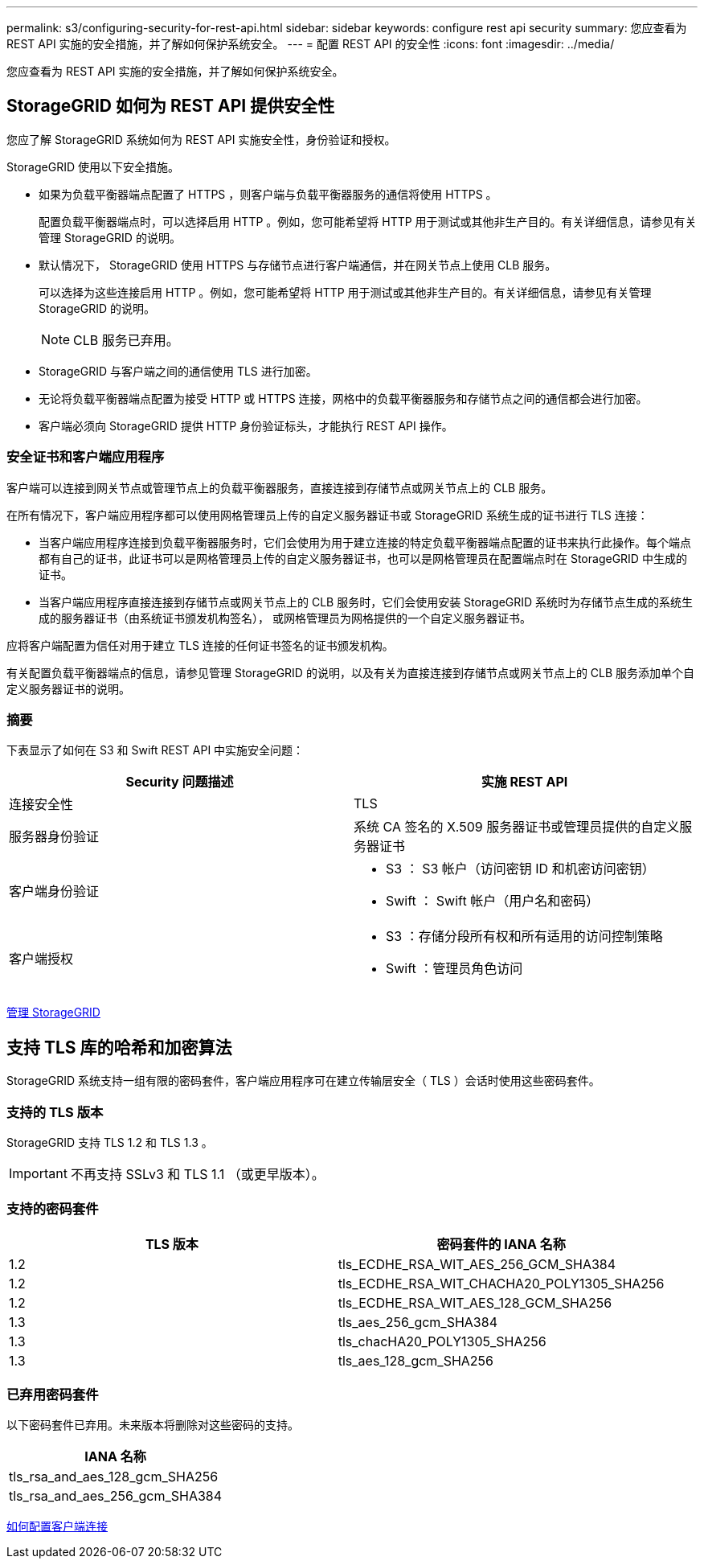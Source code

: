 ---
permalink: s3/configuring-security-for-rest-api.html 
sidebar: sidebar 
keywords: configure rest api security 
summary: 您应查看为 REST API 实施的安全措施，并了解如何保护系统安全。 
---
= 配置 REST API 的安全性
:icons: font
:imagesdir: ../media/


[role="lead"]
您应查看为 REST API 实施的安全措施，并了解如何保护系统安全。



== StorageGRID 如何为 REST API 提供安全性

您应了解 StorageGRID 系统如何为 REST API 实施安全性，身份验证和授权。

StorageGRID 使用以下安全措施。

* 如果为负载平衡器端点配置了 HTTPS ，则客户端与负载平衡器服务的通信将使用 HTTPS 。
+
配置负载平衡器端点时，可以选择启用 HTTP 。例如，您可能希望将 HTTP 用于测试或其他非生产目的。有关详细信息，请参见有关管理 StorageGRID 的说明。

* 默认情况下， StorageGRID 使用 HTTPS 与存储节点进行客户端通信，并在网关节点上使用 CLB 服务。
+
可以选择为这些连接启用 HTTP 。例如，您可能希望将 HTTP 用于测试或其他非生产目的。有关详细信息，请参见有关管理 StorageGRID 的说明。

+

NOTE: CLB 服务已弃用。

* StorageGRID 与客户端之间的通信使用 TLS 进行加密。
* 无论将负载平衡器端点配置为接受 HTTP 或 HTTPS 连接，网格中的负载平衡器服务和存储节点之间的通信都会进行加密。
* 客户端必须向 StorageGRID 提供 HTTP 身份验证标头，才能执行 REST API 操作。




=== 安全证书和客户端应用程序

客户端可以连接到网关节点或管理节点上的负载平衡器服务，直接连接到存储节点或网关节点上的 CLB 服务。

在所有情况下，客户端应用程序都可以使用网格管理员上传的自定义服务器证书或 StorageGRID 系统生成的证书进行 TLS 连接：

* 当客户端应用程序连接到负载平衡器服务时，它们会使用为用于建立连接的特定负载平衡器端点配置的证书来执行此操作。每个端点都有自己的证书，此证书可以是网格管理员上传的自定义服务器证书，也可以是网格管理员在配置端点时在 StorageGRID 中生成的证书。
* 当客户端应用程序直接连接到存储节点或网关节点上的 CLB 服务时，它们会使用安装 StorageGRID 系统时为存储节点生成的系统生成的服务器证书（由系统证书颁发机构签名）， 或网格管理员为网格提供的一个自定义服务器证书。


应将客户端配置为信任对用于建立 TLS 连接的任何证书签名的证书颁发机构。

有关配置负载平衡器端点的信息，请参见管理 StorageGRID 的说明，以及有关为直接连接到存储节点或网关节点上的 CLB 服务添加单个自定义服务器证书的说明。



=== 摘要

下表显示了如何在 S3 和 Swift REST API 中实施安全问题：

|===
| Security 问题描述 | 实施 REST API 


 a| 
连接安全性
 a| 
TLS



 a| 
服务器身份验证
 a| 
系统 CA 签名的 X.509 服务器证书或管理员提供的自定义服务器证书



 a| 
客户端身份验证
 a| 
* S3 ： S3 帐户（访问密钥 ID 和机密访问密钥）
* Swift ： Swift 帐户（用户名和密码）




 a| 
客户端授权
 a| 
* S3 ：存储分段所有权和所有适用的访问控制策略
* Swift ：管理员角色访问


|===
xref:../admin/index.adoc[管理 StorageGRID]



== 支持 TLS 库的哈希和加密算法

StorageGRID 系统支持一组有限的密码套件，客户端应用程序可在建立传输层安全（ TLS ）会话时使用这些密码套件。



=== 支持的 TLS 版本

StorageGRID 支持 TLS 1.2 和 TLS 1.3 。


IMPORTANT: 不再支持 SSLv3 和 TLS 1.1 （或更早版本）。



=== 支持的密码套件

|===
| TLS 版本 | 密码套件的 IANA 名称 


 a| 
1.2
 a| 
tls_ECDHE_RSA_WIT_AES_256_GCM_SHA384



 a| 
1.2
 a| 
tls_ECDHE_RSA_WIT_CHACHA20_POLY1305_SHA256



 a| 
1.2
 a| 
tls_ECDHE_RSA_WIT_AES_128_GCM_SHA256



 a| 
1.3
 a| 
tls_aes_256_gcm_SHA384



 a| 
1.3
 a| 
tls_chacHA20_POLY1305_SHA256



 a| 
1.3
 a| 
tls_aes_128_gcm_SHA256

|===


=== 已弃用密码套件

以下密码套件已弃用。未来版本将删除对这些密码的支持。

|===
| IANA 名称 


 a| 
tls_rsa_and_aes_128_gcm_SHA256



 a| 
tls_rsa_and_aes_256_gcm_SHA384

|===
xref:configuring-tenant-accounts-and-connections.adoc[如何配置客户端连接]
